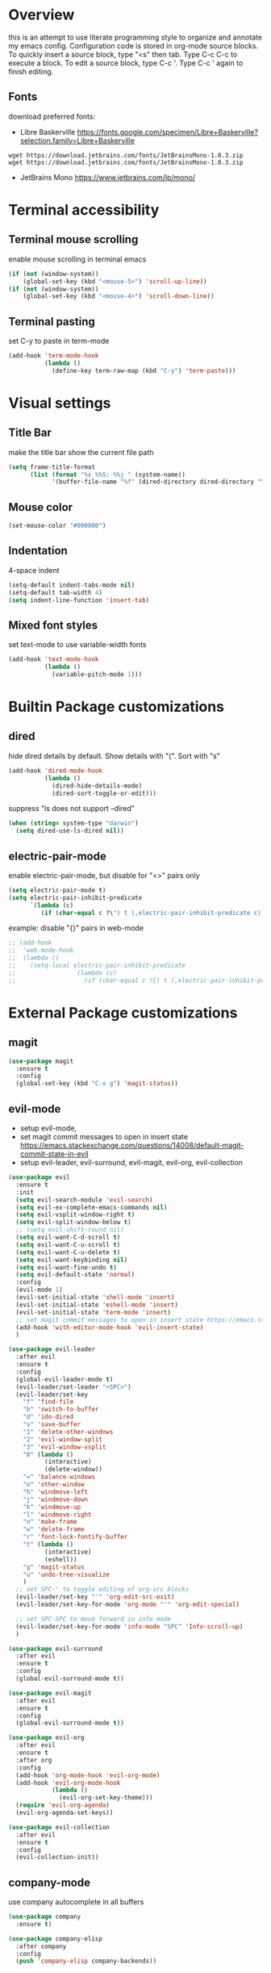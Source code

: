 * Overview
  this is an attempt to use literate programming style to organize and annotate my emacs config. Configuration code is stored in org-mode source blocks. To quickly insert a source block, type "<s" then tab. Type C-c C-c to execute a block. To edit a source block, type C-c '. Type C-c ' again to finish editing.
  
** Fonts
   download preferred fonts:
   
  - Libre Baskerville https://fonts.google.com/specimen/Libre+Baskerville?selection.family=Libre+Baskerville
  #+begin_src shell
    wget https://download.jetbrains.com/fonts/JetBrainsMono-1.0.3.zip
    wget https://download.jetbrains.com/fonts/JetBrainsMono-1.0.3.zip
  #+end_src
  - JetBrains Mono https://www.jetbrains.com/lp/mono/
    
* Terminal accessibility
** Terminal mouse scrolling
   enable mouse scrolling in terminal emacs
   #+begin_src emacs-lisp
     (if (not (window-system))
         (global-set-key (kbd "<mouse-5>") 'scroll-up-line))
     (if (not (window-system))
         (global-set-key (kbd "<mouse-4>") 'scroll-down-line))
   #+end_src

** Terminal pasting
   set C-y to paste in term-mode
   #+begin_src emacs-lisp
     (add-hook 'term-mode-hook
               (lambda ()
                 (define-key term-raw-map (kbd "C-y") 'term-paste)))
   #+end_src

* Visual settings
** Title Bar
   make the title bar show the current file path
   #+begin_src emacs-lisp
     (setq frame-title-format
           (list (format "%s %%S: %%j " (system-name))
                 '(buffer-file-name "%f" (dired-directory dired-directory "%b"))))
   #+end_src

** Mouse color
   #+begin_src emacs-lisp
     (set-mouse-color "#000000")
   #+end_src

** Indentation
   4-space indent
   #+begin_src emacs-lisp
     (setq-default indent-tabs-mode nil)
     (setq-default tab-width 4)
     (setq indent-line-function 'insert-tab)
   #+end_src

** Mixed font styles
   set text-mode to use variable-width fonts
   #+begin_src emacs-lisp
     (add-hook 'text-mode-hook
               (lambda ()
                 (variable-pitch-mode 1)))
   #+end_src
   
* Builtin Package customizations
** dired
   hide dired details by default. Show details with "(". Sort with "s"
   #+begin_src emacs-lisp
     (add-hook 'dired-mode-hook
               (lambda ()
                 (dired-hide-details-mode)
                 (dired-sort-toggle-or-edit)))
   #+end_src

   suppress "ls does not support --dired"
   #+begin_src emacs-lisp
     (when (string= system-type "darwin")
       (setq dired-use-ls-dired nil))
   #+end_src
   
** electric-pair-mode
   enable electric-pair-mode, but disable for "<>" pairs only
   #+begin_src emacs-lisp
     (setq electric-pair-mode t)
     (setq electric-pair-inhibit-predicate
           `(lambda (c)
              (if (char-equal c ?\") t (,electric-pair-inhibit-predicate c))))
   #+end_src
   
   example: disable "{}" pairs in web-mode
   #+begin_src emacs-lisp
     ;; (add-hook
     ;;  'web-mode-hook
     ;;  (lambda ()
     ;;    (setq-local electric-pair-inhibit-predicate
     ;;                `(lambda (c)
     ;;                   (if (char-equal c ?{) t (,electric-pair-inhibit-predicate c))))))
   #+end_src

* External Package customizations
** magit
   #+begin_src emacs-lisp
     (use-package magit
       :ensure t
       :config
       (global-set-key (kbd "C-x g") 'magit-status))
   #+end_src
   
** evil-mode
   - setup evil-mode, 
   - set magit commit messages to open in insert state https://emacs.stackexchange.com/questions/14008/default-magit-commit-state-in-evil
   - setup evil-leader, evil-surround, evil-magit, evil-org, evil-collection
   #+begin_src emacs-lisp
     (use-package evil
       :ensure t
       :init
       (setq evil-search-module 'evil-search)
       (setq evil-ex-complete-emacs-commands nil)
       (setq evil-vsplit-window-right t)
       (setq evil-split-window-below t)
       ;; (setq evil-shift-round nil)
       (setq evil-want-C-d-scroll t)
       (setq evil-want-C-u-scroll t)
       (setq evil-want-C-u-delete t)
       (setq evil-want-keybinding nil)
       (setq evil-want-fine-undo t)
       (setq evil-default-state 'normal)
       :config
       (evil-mode 1)
       (evil-set-initial-state 'shell-mode 'insert)
       (evil-set-initial-state 'eshell-mode 'insert)
       (evil-set-initial-state 'term-mode 'insert)
       ;; set magit commit messages to open in insert state https://emacs.stackexchange.com/questions/14008/default-magit-commit-state-in-evil
       (add-hook 'with-editor-mode-hook 'evil-insert-state)
       )

     (use-package evil-leader
       :after evil
       :ensure t
       :config
       (global-evil-leader-mode t)
       (evil-leader/set-leader "<SPC>")
       (evil-leader/set-key
         "f" 'find-file
         "b" 'switch-to-buffer
         "d" 'ido-dired
         "s" 'save-buffer
         "1" 'delete-other-windows
         "2" 'evil-window-split
         "3" 'evil-window-vsplit
         "0" (lambda ()
               (interactive)
               (delete-window))
         "=" 'balance-windows
         "o" 'other-window
         "h" 'windmove-left
         "j" 'windmove-down
         "k" 'windmove-up
         "l" 'windmove-right
         "n" 'make-frame
         "w" 'delete-frame
         "r" 'font-lock-fontify-buffer
         "t" (lambda ()
               (interactive)
               (eshell))
         "g" 'magit-status
         "u" 'undo-tree-visualize
         )
       ;; set SPC-' to toggle editing of org-src blocks
       (evil-leader/set-key "'" 'org-edit-src-exit)
       (evil-leader/set-key-for-mode 'org-mode "'" 'org-edit-special)

       ;; set SPC-SPC to move forward in info mode
       (evil-leader/set-key-for-mode 'info-mode "SPC" 'Info-scroll-up)
       )

     (use-package evil-surround
       :after evil
       :ensure t
       :config
       (global-evil-surround-mode t))

     (use-package evil-magit
       :after evil
       :ensure t
       :config
       (global-evil-surround-mode t))

     (use-package evil-org
       :after evil
       :ensure t
       :after org
       :config
       (add-hook 'org-mode-hook 'evil-org-mode)
       (add-hook 'evil-org-mode-hook
                 (lambda ()
                   (evil-org-set-key-theme)))
       (require 'evil-org-agenda)
       (evil-org-agenda-set-keys))

     (use-package evil-collection
       :after evil
       :ensure t
       :config
       (evil-collection-init))
   #+end_src

** company-mode
   use company autocomplete in all buffers
   #+begin_src emacs-lisp
     (use-package company
       :ensure t)

     (use-package company-elisp
       :after company
       :config
       (push 'company-elisp company-backends))
   #+end_src
   
** web-mode
   #+begin_src emacs-lisp
     (use-package web-mode
       :ensure t
       :config
       (add-to-list 'auto-mode-alist '("\\.html?\\'" . web-mode))
       (add-to-list 'auto-mode-alist '("\\.css?\\'" . web-mode))
       (add-to-list 'auto-mode-alist '("\\.js?\\'" . web-mode))
       (add-to-list 'auto-mode-alist '("\\.tsx?\\'" . web-mode))
       (add-to-list 'auto-mode-alist '("\\.php?\\'" . web-mode))
       (add-to-list 'auto-mode-alist '("\\.tag?\\'" . web-mode))
       (add-to-list 'auto-mode-alist '("\\.liquid?\\'" . web-mode))
       (add-to-list 'auto-mode-alist '("\\.json?\\'" . web-mode))
       (add-to-list 'auto-mode-alist '("\\.vue?\\'" . web-mode))
       (setq web-mode-engines-alist
             '(
               ("riot" . "\\.tag\\'")
               ("liquid" . "\\.liquid\\'")
               ))

       (setq web-mode-content-types-alist
             '(
               ("json" . "\\.json\\'")
               ("jsx" . "/Users/Anders/Sites/portfolio/src/.*\\.js\\'")
               ("jsx" . "/Users/Anders/Sites/talk-about/src/.*\\.js\\'")
               ("jsx" . "/Users/Anders/Sites/music-directory/client/src/.*\\.tsx\\'")
               ("css" . "/Users/Anders/Sites/super-deluxe-2018/.*\\.scss.liquid\\'")
               ("liquid" . "/Users/Anders/Sites/donpollack/donpollack/.*\\.liquid\\'")
               ))

       ;; set indentation level to 2/4 for html/markup
       (setq web-mode-markup-indent-offset 4)
       (setq web-mode-css-indent-offset 4)
       (setq web-mode-code-indent-offset 4)
       (setq web-mode-style-padding 0)
       (setq web-mode-script-padding 0)

       ;; disable electric pair mode in web mode for liquid files
       (add-hook 'web-mode-hook
                 (lambda () (if (equal (file-name-extension(buffer-file-name))
                                       "liquid")
                                (electric-pair-local-mode -1)))))
   #+end_src

** emmet-mode
   #+begin_src emacs-lisp
     (use-package emmet-mode
       :ensure t
       :config
       ;; Auto-start on any markup modes
       (add-hook 'sgml-mode-hook 'emmet-mode)
       (add-hook 'html-mode-hook 'emmet-mode)
       (add-hook 'css-mode-hook  'emmet-mode)
       ;; enable emmet mode whenever web-mode is active
       (add-hook 'web-mode-hook 'emmet-mode))
   #+end_src

** lsp-mode
   setup for language server protocol
   #+begin_src emacs-lisp
     (use-package lsp-mode
       :ensure t
       :init
       ;; set prefix for all lsp commands as C-c l
       (setq lsp-keymap-prefix "C-c l")
       :hook
       ;; deferred startup for lsp until a web-mode buffer is opened
       (web-mode . lsp-deferred)
       ;; enable which-key integration
       (lsp-mode . lsp-enable-which-key-integration)
       :commands
       (lsp lsp-deferred))

     (use-package lsp-ui
       :ensure t
       :commands lsp-ui-mode)

     (use-package company-lsp
       :ensure t
       :commands company-lsp)
   #+end_src

   install javascript/typscript language server
   #+begin_src shell
     npm install -g typescript-language-server
   #+end_src

** which-key
   #+begin_src emacs-lisp
     (use-package which-key
       :ensure t
       :config
       (which-key-mode))
   #+end_src

** yaml-mode
   #+begin_src emacs-lisp
     (use-package yaml-mode
       :ensure t
       :config
       (add-to-list 'auto-mode-alist '("\\.yml\\'" . yaml-mode)))
   #+end_src

** haskell/tidal
   full install instructions here: https://tidalcycles.org/index.php/MacOS_installation
   
   setup haskell/tidal
   #+begin_src emacs-lisp
     (setq load-path (cons "~/.emacs.d/tidal/" load-path))
     (use-package haskell-mode
       :ensure t)
     (use-package tidal
       :config
       (setq tidal-interpreter "/usr/local/bin/ghci"))
   #+end_src

* Miscellaneous Behavior
** default find-file directory
   #+begin_src emacs-lisp
     (setq default-directory "/Users/anders/")
   #+end_src

** eshell tab completion
   Make eshell tab completion behave like Bash
   #+begin_src emacs-lisp
     (add-hook
      'eshell-mode-hook
      (lambda ()
        (setq pcomplete-cycle-completions nil)))
   #+end_src

** alias y/n for prompts
   #+begin_src emacs-lisp
     (defalias 'yes-or-no-p 'y-or-n-p)
   #+end_src
   
** imenu
   set M-i as keyboard shortcut for imenu, instead of tab-to-tab-stop
   #+begin_src emacs-lisp
     (global-set-key (kbd "M-i") 'imenu)
   #+end_src

** Backup files
   make all backup files live in .emacs.d/backup
   #+begin_src emacs-lisp
     (setq backup-directory-alist '(("." . "~/.emacs.d/backup")))
   #+end_src

* Custom file
   sets customizer to save settings to custom.el
   #+begin_src emacs-lisp
     (setq custom-file "~/.emacs.d/custom.el")
     (load custom-file)
   #+end_src
   
* Notes
  see [[./notes.org]]
